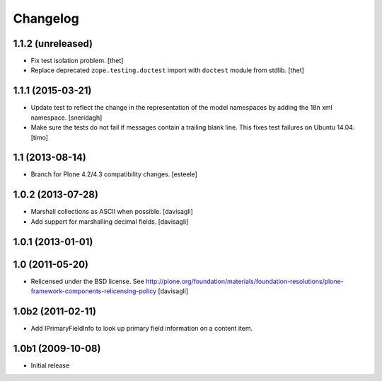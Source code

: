 Changelog
=========

1.1.2 (unreleased)
------------------

- Fix test isolation problem.
  [thet]

- Replace deprecated ``zope.testing.doctest`` import with ``doctest`` module from stdlib.
  [thet]


1.1.1 (2015-03-21)
------------------

- Update test to reflect the change in the representation of the model namespaces by adding the 18n xml namespace.
  [sneridagh]

- Make sure the tests do not fail if messages contain a trailing blank line. This fixes test failures on Ubuntu 14.04.
  [timo]


1.1 (2013-08-14)
----------------

- Branch for Plone 4.2/4.3 compatibility changes.
  [esteele]


1.0.2 (2013-07-28)
------------------

- Marshall collections as ASCII when possible.
  [davisagli]

- Add support for marshalling decimal fields.
  [davisagli]

1.0.1 (2013-01-01)
------------------

1.0 (2011-05-20)
----------------

* Relicensed under the BSD license.
  See http://plone.org/foundation/materials/foundation-resolutions/plone-framework-components-relicensing-policy
  [davisagli]

1.0b2 (2011-02-11)
------------------

* Add IPrimaryFieldInfo to look up primary field information on a content item.

1.0b1 (2009-10-08)
------------------

* Initial release

